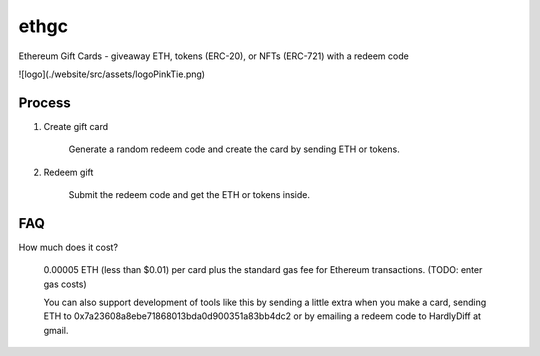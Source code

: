 =========
ethgc
=========

Ethereum Gift Cards - giveaway ETH, tokens (ERC-20), or NFTs (ERC-721) with a redeem code

![logo](./website/src/assets/logoPinkTie.png)

------------
Process
------------

1) Create gift card

    Generate a random redeem code and create the card by sending ETH or tokens.

2) Redeem gift

    Submit the redeem code and get the ETH or tokens inside.

--------------
FAQ
--------------

How much does it cost?

    0.00005 ETH (less than $0.01) per card plus the standard gas fee for Ethereum transactions. (TODO: enter gas costs)

    You can also support development of tools like this by sending a little extra when you make a card, sending ETH to 0x7a23608a8ebe71868013bda0d900351a83bb4dc2 or by emailing a redeem code to HardlyDiff at gmail.